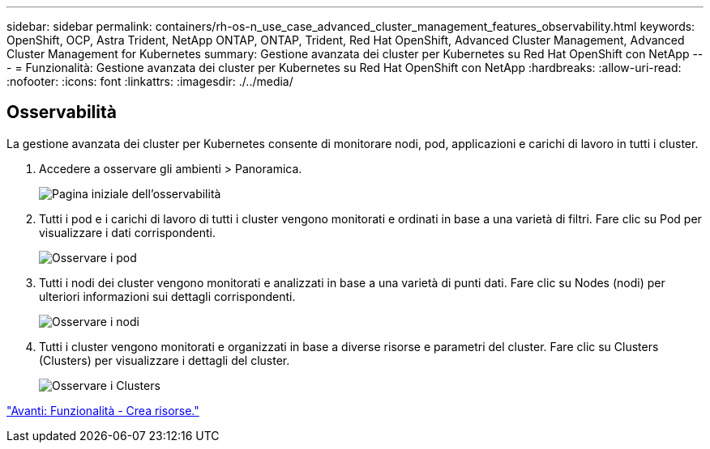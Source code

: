 ---
sidebar: sidebar 
permalink: containers/rh-os-n_use_case_advanced_cluster_management_features_observability.html 
keywords: OpenShift, OCP, Astra Trident, NetApp ONTAP, ONTAP, Trident, Red Hat OpenShift, Advanced Cluster Management, Advanced Cluster Management for Kubernetes 
summary: Gestione avanzata dei cluster per Kubernetes su Red Hat OpenShift con NetApp 
---
= Funzionalità: Gestione avanzata dei cluster per Kubernetes su Red Hat OpenShift con NetApp
:hardbreaks:
:allow-uri-read: 
:nofooter: 
:icons: font
:linkattrs: 
:imagesdir: ./../media/




== Osservabilità

La gestione avanzata dei cluster per Kubernetes consente di monitorare nodi, pod, applicazioni e carichi di lavoro in tutti i cluster.

. Accedere a osservare gli ambienti > Panoramica.
+
image::redhat_openshift_image82.jpg[Pagina iniziale dell'osservabilità]

. Tutti i pod e i carichi di lavoro di tutti i cluster vengono monitorati e ordinati in base a una varietà di filtri. Fare clic su Pod per visualizzare i dati corrispondenti.
+
image::redhat_openshift_image83.jpg[Osservare i pod]

. Tutti i nodi dei cluster vengono monitorati e analizzati in base a una varietà di punti dati. Fare clic su Nodes (nodi) per ulteriori informazioni sui dettagli corrispondenti.
+
image::redhat_openshift_image84.jpg[Osservare i nodi]

. Tutti i cluster vengono monitorati e organizzati in base a diverse risorse e parametri del cluster. Fare clic su Clusters (Clusters) per visualizzare i dettagli del cluster.
+
image::redhat_openshift_image85.jpg[Osservare i Clusters]



link:rh-os-n_use_case_advanced_cluster_management_features_create_resources.html["Avanti: Funzionalità - Crea risorse."]

